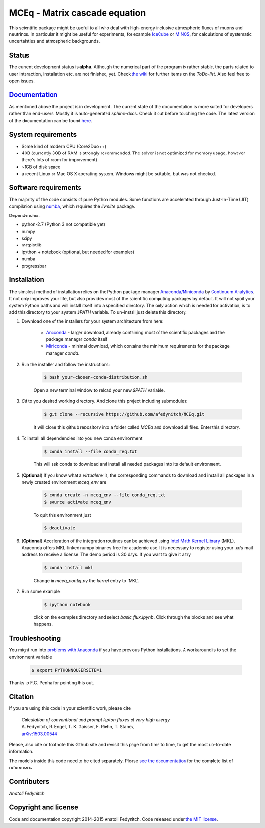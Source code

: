 MCEq - Matrix cascade equation
==============================

This scientific package might be useful to all who deal with high-energy inclusive atmospheric fluxes of muons and neutrinos. In particular it might be useful for experiments, for example  `IceCube <https://icecube.wisc.edu>`_ or `MINOS <http://www-numi.fnal.gov/PublicInfo/index.html>`_, for calculations of systematic uncertainties and atmospheric backgrounds.

Status
------

The current development status is **alpha**. Although the numerical part of the program is rather stable, the parts related to user interaction, installation etc. are not finished, yet. Check `the wiki <https://github.com/afedynitch/MCEq/wiki>`_ for further items on the *ToDo-list*. Also feel free to open issues.

`Documentation <http://mceq.readthedocs.org/en/latest/>`_
---------------------------------------------------------

As mentioned above the project is in development. The current state of the documentation is more suited for developers rather than end-users. Mostly it is auto-generated `sphinx`-docs. Check it out before touching the code.  The latest version of the documentation can be found `here <http://mceq.readthedocs.org/en/latest/>`_.

System requirements
-------------------

- Some kind of modern CPU (Core2Duo++)
- 4GB (currently 8GB of RAM is strongly recommended. The solver is not optimized for memory usage, however there's lots of room for improvement)
- ~1GB of disk space
- a recent Linux or Mac OS X operating system. Windows might be suitable, but was not checked.

Software requirements
---------------------

The majority of the code consists of pure Python modules. Some functions are accelerated through Just-In-Time (JIT) compilation using `numba <http://numba.pydata.org>`_, which requires the `llvmlite` package.

Dependencies:

* python-2.7 (Python 3 not compatible yet)
* numpy
* scipy
* matplotlib
* ipython + notebook (optional, but needed for examples)
* numba
* progressbar


Installation
------------
The simplest method of installation relies on the Python package manager `Anaconda/Miniconda <https://store.continuum.io/cshop/anaconda/>`_ by `Continuum Analytics <http://www.continuum.io>`_. It not only improves your life, but also provides most of the scientific computing packages by default. It will not spoil your system Python paths and will install itself into a specified directory. The only action which is needed for activation, is to add this directory to your system `$PATH` variable. To un-install just delete this directory.

#. Download one of the installers for your system architecture from here:

	* `Anaconda <http://continuum.io/downloads>`_ - larger download, already containing most of the scientific packages and the package manager `conda` itself
	* `Miniconda <http://conda.pydata.org/miniconda.html>`_ - minimal download, which contains the minimum requirements for the package manager `conda`.

#. Run the installer and follow the instructions:

	.. code-block:: bash

	   $ bash your-chosen-conda-distribution.sh

	Open a new terminal window to reload your new `$PATH` variable.


#. `Cd` to you desired working directory. And clone this project including submodules:

	.. code-block:: bash

	   $ git clone --recursive https://github.com/afedynitch/MCEq.git

	It will clone this github repository into a folder called `MCEq` and download all files.
	Enter this directory.

#. To install all dependencies into you new conda environment

	.. code-block:: bash

	   $ conda install --file conda_req.txt

	This will ask conda to download and install all needed packages into its default environment.

#. (**Optional**) If you know what a `virtualenv` is, the corresponding commands to download and install all packages in a newly created environment `mceq_env` are

	.. code-block:: bash

	   $ conda create -n mceq_env --file conda_req.txt
	   $ source activate mceq_env

	To quit this environment just

	.. code-block:: bash

	   $ deactivate

#. (**Optional**) Acceleration of the integration routines can be achieved using `Intel Math Kernel Library <https://software.intel.com/en-us/intel-mkl>`_ (MKL). Anaconda offers MKL-linked numpy binaries free for academic use. It is necessary to register using your *.edu* mail address to receive a license. The demo period is 30 days. If you want to give it a try

	.. code-block:: bash

		   $ conda install mkl

	Change in `mceq_config.py` the `kernel` entry to 'MKL'.

#. Run some example

	.. code-block:: bash

	   $ ipython notebook

	click on the examples directory and select `basic_flux.ipynb`. Click through the blocks and see what happens.


Troubleshooting
--------------
You might run into `problems with Anaconda <https://github.com/conda/conda/issues/394>`_ if you have previous
Python installations. A workaround is to set the environment variable
	.. code-block:: bash

	   $ export PYTHONNOUSERSITE=1

Thanks to F.C. Penha for pointing this out.

Citation
--------
If you are using this code in your scientific work, please cite

   | *Calculation of conventional and prompt lepton fluxes at very high energy*
   | A. Fedynitch, R. Engel, T. K. Gaisser, F. Riehn, T. Stanev,
   | `arXiv:1503.00544 <http://arxiv.org/abs/1503.00544>`_

Please, also cite or footnote this Github site and revisit this page from time to time,
to get the most up-to-date information.

The models inside this code need to be cited separately. Please
`see the documentation <http://mceq.readthedocs.org/en/latest/citations.html>`_ for the complete list of references.


Contributers
------------

*Anatoli Fedynitch*

Copyright and license
---------------------
Code and documentation copyright 2014-2015 Anatoli Fedynitch. Code released under `the MIT license <https://github.com/afedynitch/MCEq/blob/master/LICENSE>`_.
